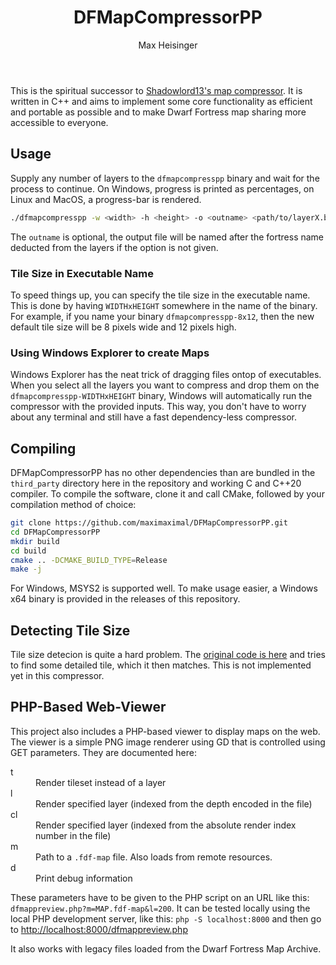 #+TITLE: DFMapCompressorPP
#+AUTHOR: Max Heisinger

This is the spiritual successor to [[https://github.com/Ramblurr/df-map-compressor][Shadowlord13's map compressor]]. It is written
in C++ and aims to implement some core functionality as efficient and portable
as possible and to make Dwarf Fortress map sharing more accessible to everyone.

** Usage

Supply any number of layers to the ~dfmapcompresspp~ binary and wait for the
process to continue. On Windows, progress is printed as percentages, on Linux
and MacOS, a progress-bar is rendered.

#+BEGIN_SRC bash
./dfmapcompresspp -w <width> -h <height> -o <outname> <path/to/layerX.bmp>+
#+END_SRC

The ~outname~ is optional, the output file will be named after the fortress name
deducted from the layers if the option is not given.

*** Tile Size in Executable Name

To speed things up, you can specify the tile size in the executable name. This
is done by having ~WIDTHxHEIGHT~ somewhere in the name of the binary. For
example, if you name your binary ~dfmapcompresspp-8x12~, then the new default
tile size will be 8 pixels wide and 12 pixels high.

*** Using Windows Explorer to create Maps

Windows Explorer has the neat trick of dragging files ontop of executables. When
you select all the layers you want to compress and drop them on the
~dfmapcompresspp-WIDTHxHEIGHT~ binary, Windows will automatically run the
compressor with the provided inputs. This way, you don't have to worry about any
terminal and still have a fast dependency-less compressor.

** Compiling

DFMapCompressorPP has no other dependencies than are bundled in the
~third_party~ directory here in the repository and working C and C++20
compiler. To compile the software, clone it and call CMake, followed by your
compilation method of choice:

#+BEGIN_SRC bash
git clone https://github.com/maximaximal/DFMapCompressorPP.git
cd DFMapCompressorPP
mkdir build
cd build
cmake .. -DCMAKE_BUILD_TYPE=Release
make -j
#+END_SRC

For Windows, MSYS2 is supported well. To make usage easier, a Windows x64 binary
is provided in the releases of this repository.

** Detecting Tile Size

Tile size detecion is quite a hard problem. The [[https://github.com/Ramblurr/df-map-compressor/blob/master/DwarfFortressMapViewer/TiledBitmapWrapper.cs#L142][original code is here]] and tries
to find some detailed tile, which it then matches. This is not implemented yet
in this compressor.

** PHP-Based Web-Viewer

This project also includes a PHP-based viewer to display maps on the web. The
viewer is a simple PNG image renderer using GD that is controlled using GET
parameters. They are documented here:

  - t :: Render tileset instead of a layer
  - l :: Render specified layer (indexed from the depth encoded in the file)
  - cl :: Render specified layer (indexed from the absolute render index number in the file)
  - m :: Path to a ~.fdf-map~ file. Also loads from remote resources.
  - d :: Print debug information

These parameters have to be given to the PHP script on an URL like this:
~dfmappreview.php?m=MAP.fdf-map&l=200~. It can be tested locally using the local
PHP development server, like this: ~php -S localhost:8000~ and then go to
http://localhost:8000/dfmappreview.php

It also works with legacy files loaded from the Dwarf Fortress Map Archive.
